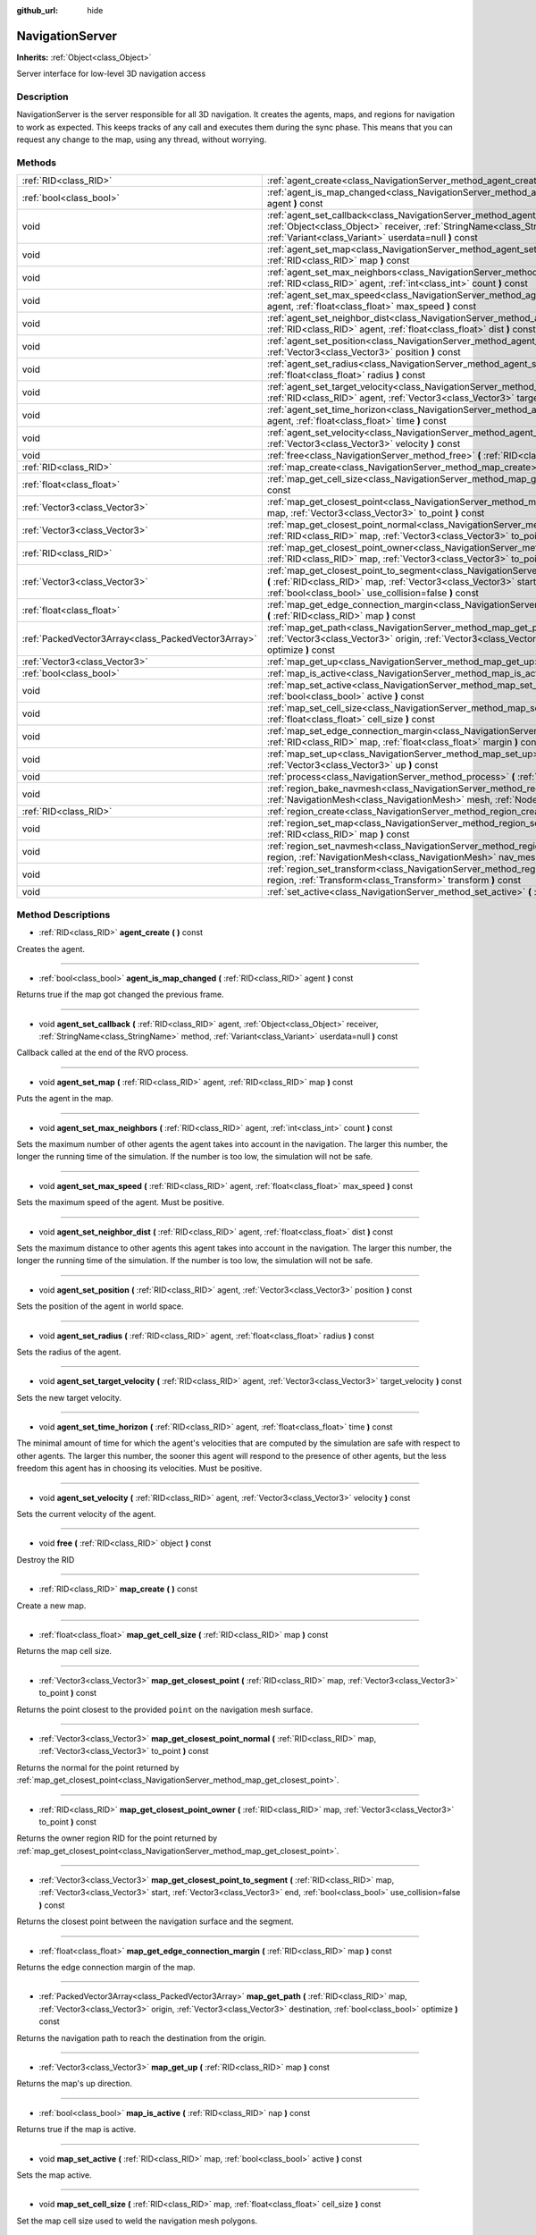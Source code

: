 :github_url: hide

.. Generated automatically by doc/tools/makerst.py in Godot's source tree.
.. DO NOT EDIT THIS FILE, but the NavigationServer.xml source instead.
.. The source is found in doc/classes or modules/<name>/doc_classes.

.. _class_NavigationServer:

NavigationServer
================

**Inherits:** :ref:`Object<class_Object>`

Server interface for low-level 3D navigation access

Description
-----------

NavigationServer is the server responsible for all 3D navigation. It creates the agents, maps, and regions for navigation to work as expected. This keeps tracks of any call and executes them during the sync phase. This means that you can request any change to the map, using any thread, without worrying.

Methods
-------

+-----------------------------------------------------+--------------------------------------------------------------------------------------------------------------------------------------------------------------------------------------------------------------------------------------------------------------------------+
| :ref:`RID<class_RID>`                               | :ref:`agent_create<class_NavigationServer_method_agent_create>` **(** **)** const                                                                                                                                                                                        |
+-----------------------------------------------------+--------------------------------------------------------------------------------------------------------------------------------------------------------------------------------------------------------------------------------------------------------------------------+
| :ref:`bool<class_bool>`                             | :ref:`agent_is_map_changed<class_NavigationServer_method_agent_is_map_changed>` **(** :ref:`RID<class_RID>` agent **)** const                                                                                                                                            |
+-----------------------------------------------------+--------------------------------------------------------------------------------------------------------------------------------------------------------------------------------------------------------------------------------------------------------------------------+
| void                                                | :ref:`agent_set_callback<class_NavigationServer_method_agent_set_callback>` **(** :ref:`RID<class_RID>` agent, :ref:`Object<class_Object>` receiver, :ref:`StringName<class_StringName>` method, :ref:`Variant<class_Variant>` userdata=null **)** const                 |
+-----------------------------------------------------+--------------------------------------------------------------------------------------------------------------------------------------------------------------------------------------------------------------------------------------------------------------------------+
| void                                                | :ref:`agent_set_map<class_NavigationServer_method_agent_set_map>` **(** :ref:`RID<class_RID>` agent, :ref:`RID<class_RID>` map **)** const                                                                                                                               |
+-----------------------------------------------------+--------------------------------------------------------------------------------------------------------------------------------------------------------------------------------------------------------------------------------------------------------------------------+
| void                                                | :ref:`agent_set_max_neighbors<class_NavigationServer_method_agent_set_max_neighbors>` **(** :ref:`RID<class_RID>` agent, :ref:`int<class_int>` count **)** const                                                                                                         |
+-----------------------------------------------------+--------------------------------------------------------------------------------------------------------------------------------------------------------------------------------------------------------------------------------------------------------------------------+
| void                                                | :ref:`agent_set_max_speed<class_NavigationServer_method_agent_set_max_speed>` **(** :ref:`RID<class_RID>` agent, :ref:`float<class_float>` max_speed **)** const                                                                                                         |
+-----------------------------------------------------+--------------------------------------------------------------------------------------------------------------------------------------------------------------------------------------------------------------------------------------------------------------------------+
| void                                                | :ref:`agent_set_neighbor_dist<class_NavigationServer_method_agent_set_neighbor_dist>` **(** :ref:`RID<class_RID>` agent, :ref:`float<class_float>` dist **)** const                                                                                                      |
+-----------------------------------------------------+--------------------------------------------------------------------------------------------------------------------------------------------------------------------------------------------------------------------------------------------------------------------------+
| void                                                | :ref:`agent_set_position<class_NavigationServer_method_agent_set_position>` **(** :ref:`RID<class_RID>` agent, :ref:`Vector3<class_Vector3>` position **)** const                                                                                                        |
+-----------------------------------------------------+--------------------------------------------------------------------------------------------------------------------------------------------------------------------------------------------------------------------------------------------------------------------------+
| void                                                | :ref:`agent_set_radius<class_NavigationServer_method_agent_set_radius>` **(** :ref:`RID<class_RID>` agent, :ref:`float<class_float>` radius **)** const                                                                                                                  |
+-----------------------------------------------------+--------------------------------------------------------------------------------------------------------------------------------------------------------------------------------------------------------------------------------------------------------------------------+
| void                                                | :ref:`agent_set_target_velocity<class_NavigationServer_method_agent_set_target_velocity>` **(** :ref:`RID<class_RID>` agent, :ref:`Vector3<class_Vector3>` target_velocity **)** const                                                                                   |
+-----------------------------------------------------+--------------------------------------------------------------------------------------------------------------------------------------------------------------------------------------------------------------------------------------------------------------------------+
| void                                                | :ref:`agent_set_time_horizon<class_NavigationServer_method_agent_set_time_horizon>` **(** :ref:`RID<class_RID>` agent, :ref:`float<class_float>` time **)** const                                                                                                        |
+-----------------------------------------------------+--------------------------------------------------------------------------------------------------------------------------------------------------------------------------------------------------------------------------------------------------------------------------+
| void                                                | :ref:`agent_set_velocity<class_NavigationServer_method_agent_set_velocity>` **(** :ref:`RID<class_RID>` agent, :ref:`Vector3<class_Vector3>` velocity **)** const                                                                                                        |
+-----------------------------------------------------+--------------------------------------------------------------------------------------------------------------------------------------------------------------------------------------------------------------------------------------------------------------------------+
| void                                                | :ref:`free<class_NavigationServer_method_free>` **(** :ref:`RID<class_RID>` object **)** const                                                                                                                                                                           |
+-----------------------------------------------------+--------------------------------------------------------------------------------------------------------------------------------------------------------------------------------------------------------------------------------------------------------------------------+
| :ref:`RID<class_RID>`                               | :ref:`map_create<class_NavigationServer_method_map_create>` **(** **)** const                                                                                                                                                                                            |
+-----------------------------------------------------+--------------------------------------------------------------------------------------------------------------------------------------------------------------------------------------------------------------------------------------------------------------------------+
| :ref:`float<class_float>`                           | :ref:`map_get_cell_size<class_NavigationServer_method_map_get_cell_size>` **(** :ref:`RID<class_RID>` map **)** const                                                                                                                                                    |
+-----------------------------------------------------+--------------------------------------------------------------------------------------------------------------------------------------------------------------------------------------------------------------------------------------------------------------------------+
| :ref:`Vector3<class_Vector3>`                       | :ref:`map_get_closest_point<class_NavigationServer_method_map_get_closest_point>` **(** :ref:`RID<class_RID>` map, :ref:`Vector3<class_Vector3>` to_point **)** const                                                                                                    |
+-----------------------------------------------------+--------------------------------------------------------------------------------------------------------------------------------------------------------------------------------------------------------------------------------------------------------------------------+
| :ref:`Vector3<class_Vector3>`                       | :ref:`map_get_closest_point_normal<class_NavigationServer_method_map_get_closest_point_normal>` **(** :ref:`RID<class_RID>` map, :ref:`Vector3<class_Vector3>` to_point **)** const                                                                                      |
+-----------------------------------------------------+--------------------------------------------------------------------------------------------------------------------------------------------------------------------------------------------------------------------------------------------------------------------------+
| :ref:`RID<class_RID>`                               | :ref:`map_get_closest_point_owner<class_NavigationServer_method_map_get_closest_point_owner>` **(** :ref:`RID<class_RID>` map, :ref:`Vector3<class_Vector3>` to_point **)** const                                                                                        |
+-----------------------------------------------------+--------------------------------------------------------------------------------------------------------------------------------------------------------------------------------------------------------------------------------------------------------------------------+
| :ref:`Vector3<class_Vector3>`                       | :ref:`map_get_closest_point_to_segment<class_NavigationServer_method_map_get_closest_point_to_segment>` **(** :ref:`RID<class_RID>` map, :ref:`Vector3<class_Vector3>` start, :ref:`Vector3<class_Vector3>` end, :ref:`bool<class_bool>` use_collision=false **)** const |
+-----------------------------------------------------+--------------------------------------------------------------------------------------------------------------------------------------------------------------------------------------------------------------------------------------------------------------------------+
| :ref:`float<class_float>`                           | :ref:`map_get_edge_connection_margin<class_NavigationServer_method_map_get_edge_connection_margin>` **(** :ref:`RID<class_RID>` map **)** const                                                                                                                          |
+-----------------------------------------------------+--------------------------------------------------------------------------------------------------------------------------------------------------------------------------------------------------------------------------------------------------------------------------+
| :ref:`PackedVector3Array<class_PackedVector3Array>` | :ref:`map_get_path<class_NavigationServer_method_map_get_path>` **(** :ref:`RID<class_RID>` map, :ref:`Vector3<class_Vector3>` origin, :ref:`Vector3<class_Vector3>` destination, :ref:`bool<class_bool>` optimize **)** const                                           |
+-----------------------------------------------------+--------------------------------------------------------------------------------------------------------------------------------------------------------------------------------------------------------------------------------------------------------------------------+
| :ref:`Vector3<class_Vector3>`                       | :ref:`map_get_up<class_NavigationServer_method_map_get_up>` **(** :ref:`RID<class_RID>` map **)** const                                                                                                                                                                  |
+-----------------------------------------------------+--------------------------------------------------------------------------------------------------------------------------------------------------------------------------------------------------------------------------------------------------------------------------+
| :ref:`bool<class_bool>`                             | :ref:`map_is_active<class_NavigationServer_method_map_is_active>` **(** :ref:`RID<class_RID>` nap **)** const                                                                                                                                                            |
+-----------------------------------------------------+--------------------------------------------------------------------------------------------------------------------------------------------------------------------------------------------------------------------------------------------------------------------------+
| void                                                | :ref:`map_set_active<class_NavigationServer_method_map_set_active>` **(** :ref:`RID<class_RID>` map, :ref:`bool<class_bool>` active **)** const                                                                                                                          |
+-----------------------------------------------------+--------------------------------------------------------------------------------------------------------------------------------------------------------------------------------------------------------------------------------------------------------------------------+
| void                                                | :ref:`map_set_cell_size<class_NavigationServer_method_map_set_cell_size>` **(** :ref:`RID<class_RID>` map, :ref:`float<class_float>` cell_size **)** const                                                                                                               |
+-----------------------------------------------------+--------------------------------------------------------------------------------------------------------------------------------------------------------------------------------------------------------------------------------------------------------------------------+
| void                                                | :ref:`map_set_edge_connection_margin<class_NavigationServer_method_map_set_edge_connection_margin>` **(** :ref:`RID<class_RID>` map, :ref:`float<class_float>` margin **)** const                                                                                        |
+-----------------------------------------------------+--------------------------------------------------------------------------------------------------------------------------------------------------------------------------------------------------------------------------------------------------------------------------+
| void                                                | :ref:`map_set_up<class_NavigationServer_method_map_set_up>` **(** :ref:`RID<class_RID>` map, :ref:`Vector3<class_Vector3>` up **)** const                                                                                                                                |
+-----------------------------------------------------+--------------------------------------------------------------------------------------------------------------------------------------------------------------------------------------------------------------------------------------------------------------------------+
| void                                                | :ref:`process<class_NavigationServer_method_process>` **(** :ref:`float<class_float>` delta_time **)**                                                                                                                                                                   |
+-----------------------------------------------------+--------------------------------------------------------------------------------------------------------------------------------------------------------------------------------------------------------------------------------------------------------------------------+
| void                                                | :ref:`region_bake_navmesh<class_NavigationServer_method_region_bake_navmesh>` **(** :ref:`NavigationMesh<class_NavigationMesh>` mesh, :ref:`Node<class_Node>` node **)** const                                                                                           |
+-----------------------------------------------------+--------------------------------------------------------------------------------------------------------------------------------------------------------------------------------------------------------------------------------------------------------------------------+
| :ref:`RID<class_RID>`                               | :ref:`region_create<class_NavigationServer_method_region_create>` **(** **)** const                                                                                                                                                                                      |
+-----------------------------------------------------+--------------------------------------------------------------------------------------------------------------------------------------------------------------------------------------------------------------------------------------------------------------------------+
| void                                                | :ref:`region_set_map<class_NavigationServer_method_region_set_map>` **(** :ref:`RID<class_RID>` region, :ref:`RID<class_RID>` map **)** const                                                                                                                            |
+-----------------------------------------------------+--------------------------------------------------------------------------------------------------------------------------------------------------------------------------------------------------------------------------------------------------------------------------+
| void                                                | :ref:`region_set_navmesh<class_NavigationServer_method_region_set_navmesh>` **(** :ref:`RID<class_RID>` region, :ref:`NavigationMesh<class_NavigationMesh>` nav_mesh **)** const                                                                                         |
+-----------------------------------------------------+--------------------------------------------------------------------------------------------------------------------------------------------------------------------------------------------------------------------------------------------------------------------------+
| void                                                | :ref:`region_set_transform<class_NavigationServer_method_region_set_transform>` **(** :ref:`RID<class_RID>` region, :ref:`Transform<class_Transform>` transform **)** const                                                                                              |
+-----------------------------------------------------+--------------------------------------------------------------------------------------------------------------------------------------------------------------------------------------------------------------------------------------------------------------------------+
| void                                                | :ref:`set_active<class_NavigationServer_method_set_active>` **(** :ref:`bool<class_bool>` active **)** const                                                                                                                                                             |
+-----------------------------------------------------+--------------------------------------------------------------------------------------------------------------------------------------------------------------------------------------------------------------------------------------------------------------------------+

Method Descriptions
-------------------

.. _class_NavigationServer_method_agent_create:

- :ref:`RID<class_RID>` **agent_create** **(** **)** const

Creates the agent.

----

.. _class_NavigationServer_method_agent_is_map_changed:

- :ref:`bool<class_bool>` **agent_is_map_changed** **(** :ref:`RID<class_RID>` agent **)** const

Returns true if the map got changed the previous frame.

----

.. _class_NavigationServer_method_agent_set_callback:

- void **agent_set_callback** **(** :ref:`RID<class_RID>` agent, :ref:`Object<class_Object>` receiver, :ref:`StringName<class_StringName>` method, :ref:`Variant<class_Variant>` userdata=null **)** const

Callback called at the end of the RVO process.

----

.. _class_NavigationServer_method_agent_set_map:

- void **agent_set_map** **(** :ref:`RID<class_RID>` agent, :ref:`RID<class_RID>` map **)** const

Puts the agent in the map.

----

.. _class_NavigationServer_method_agent_set_max_neighbors:

- void **agent_set_max_neighbors** **(** :ref:`RID<class_RID>` agent, :ref:`int<class_int>` count **)** const

Sets the maximum number of other agents the agent takes into account in the navigation. The larger this number, the longer the running time of the simulation. If the number is too low, the simulation will not be safe.

----

.. _class_NavigationServer_method_agent_set_max_speed:

- void **agent_set_max_speed** **(** :ref:`RID<class_RID>` agent, :ref:`float<class_float>` max_speed **)** const

Sets the maximum speed of the agent. Must be positive.

----

.. _class_NavigationServer_method_agent_set_neighbor_dist:

- void **agent_set_neighbor_dist** **(** :ref:`RID<class_RID>` agent, :ref:`float<class_float>` dist **)** const

Sets the maximum distance to other agents this agent takes into account in the navigation. The larger this number, the longer the running time of the simulation. If the number is too low, the simulation will not be safe.

----

.. _class_NavigationServer_method_agent_set_position:

- void **agent_set_position** **(** :ref:`RID<class_RID>` agent, :ref:`Vector3<class_Vector3>` position **)** const

Sets the position of the agent in world space.

----

.. _class_NavigationServer_method_agent_set_radius:

- void **agent_set_radius** **(** :ref:`RID<class_RID>` agent, :ref:`float<class_float>` radius **)** const

Sets the radius of the agent.

----

.. _class_NavigationServer_method_agent_set_target_velocity:

- void **agent_set_target_velocity** **(** :ref:`RID<class_RID>` agent, :ref:`Vector3<class_Vector3>` target_velocity **)** const

Sets the new target velocity.

----

.. _class_NavigationServer_method_agent_set_time_horizon:

- void **agent_set_time_horizon** **(** :ref:`RID<class_RID>` agent, :ref:`float<class_float>` time **)** const

The minimal amount of time for which the agent's velocities that are computed by the simulation are safe with respect to other agents. The larger this number, the sooner this agent will respond to the presence of other agents, but the less freedom this agent has in choosing its velocities. Must be positive.

----

.. _class_NavigationServer_method_agent_set_velocity:

- void **agent_set_velocity** **(** :ref:`RID<class_RID>` agent, :ref:`Vector3<class_Vector3>` velocity **)** const

Sets the current velocity of the agent.

----

.. _class_NavigationServer_method_free:

- void **free** **(** :ref:`RID<class_RID>` object **)** const

Destroy the RID

----

.. _class_NavigationServer_method_map_create:

- :ref:`RID<class_RID>` **map_create** **(** **)** const

Create a new map.

----

.. _class_NavigationServer_method_map_get_cell_size:

- :ref:`float<class_float>` **map_get_cell_size** **(** :ref:`RID<class_RID>` map **)** const

Returns the map cell size.

----

.. _class_NavigationServer_method_map_get_closest_point:

- :ref:`Vector3<class_Vector3>` **map_get_closest_point** **(** :ref:`RID<class_RID>` map, :ref:`Vector3<class_Vector3>` to_point **)** const

Returns the point closest to the provided ``point`` on the navigation mesh surface.

----

.. _class_NavigationServer_method_map_get_closest_point_normal:

- :ref:`Vector3<class_Vector3>` **map_get_closest_point_normal** **(** :ref:`RID<class_RID>` map, :ref:`Vector3<class_Vector3>` to_point **)** const

Returns the normal for the point returned by :ref:`map_get_closest_point<class_NavigationServer_method_map_get_closest_point>`.

----

.. _class_NavigationServer_method_map_get_closest_point_owner:

- :ref:`RID<class_RID>` **map_get_closest_point_owner** **(** :ref:`RID<class_RID>` map, :ref:`Vector3<class_Vector3>` to_point **)** const

Returns the owner region RID for the point returned by :ref:`map_get_closest_point<class_NavigationServer_method_map_get_closest_point>`.

----

.. _class_NavigationServer_method_map_get_closest_point_to_segment:

- :ref:`Vector3<class_Vector3>` **map_get_closest_point_to_segment** **(** :ref:`RID<class_RID>` map, :ref:`Vector3<class_Vector3>` start, :ref:`Vector3<class_Vector3>` end, :ref:`bool<class_bool>` use_collision=false **)** const

Returns the closest point between the navigation surface and the segment.

----

.. _class_NavigationServer_method_map_get_edge_connection_margin:

- :ref:`float<class_float>` **map_get_edge_connection_margin** **(** :ref:`RID<class_RID>` map **)** const

Returns the edge connection margin of the map.

----

.. _class_NavigationServer_method_map_get_path:

- :ref:`PackedVector3Array<class_PackedVector3Array>` **map_get_path** **(** :ref:`RID<class_RID>` map, :ref:`Vector3<class_Vector3>` origin, :ref:`Vector3<class_Vector3>` destination, :ref:`bool<class_bool>` optimize **)** const

Returns the navigation path to reach the destination from the origin.

----

.. _class_NavigationServer_method_map_get_up:

- :ref:`Vector3<class_Vector3>` **map_get_up** **(** :ref:`RID<class_RID>` map **)** const

Returns the map's up direction.

----

.. _class_NavigationServer_method_map_is_active:

- :ref:`bool<class_bool>` **map_is_active** **(** :ref:`RID<class_RID>` nap **)** const

Returns true if the map is active.

----

.. _class_NavigationServer_method_map_set_active:

- void **map_set_active** **(** :ref:`RID<class_RID>` map, :ref:`bool<class_bool>` active **)** const

Sets the map active.

----

.. _class_NavigationServer_method_map_set_cell_size:

- void **map_set_cell_size** **(** :ref:`RID<class_RID>` map, :ref:`float<class_float>` cell_size **)** const

Set the map cell size used to weld the navigation mesh polygons.

----

.. _class_NavigationServer_method_map_set_edge_connection_margin:

- void **map_set_edge_connection_margin** **(** :ref:`RID<class_RID>` map, :ref:`float<class_float>` margin **)** const

Set the map edge connection margein used to weld the compatible region edges.

----

.. _class_NavigationServer_method_map_set_up:

- void **map_set_up** **(** :ref:`RID<class_RID>` map, :ref:`Vector3<class_Vector3>` up **)** const

Sets the map up direction.

----

.. _class_NavigationServer_method_process:

- void **process** **(** :ref:`float<class_float>` delta_time **)**

Process the collision avoidance agents.

The result of this process is needed by the physics server, so this must be called in the main thread.

Note: This function is not thread safe.

----

.. _class_NavigationServer_method_region_bake_navmesh:

- void **region_bake_navmesh** **(** :ref:`NavigationMesh<class_NavigationMesh>` mesh, :ref:`Node<class_Node>` node **)** const

Bakes the navigation mesh.

----

.. _class_NavigationServer_method_region_create:

- :ref:`RID<class_RID>` **region_create** **(** **)** const

Creates a new region.

----

.. _class_NavigationServer_method_region_set_map:

- void **region_set_map** **(** :ref:`RID<class_RID>` region, :ref:`RID<class_RID>` map **)** const

Sets the map for the region.

----

.. _class_NavigationServer_method_region_set_navmesh:

- void **region_set_navmesh** **(** :ref:`RID<class_RID>` region, :ref:`NavigationMesh<class_NavigationMesh>` nav_mesh **)** const

Sets the navigation mesh for the region.

----

.. _class_NavigationServer_method_region_set_transform:

- void **region_set_transform** **(** :ref:`RID<class_RID>` region, :ref:`Transform<class_Transform>` transform **)** const

Sets the global transformation for the region.

----

.. _class_NavigationServer_method_set_active:

- void **set_active** **(** :ref:`bool<class_bool>` active **)** const

Control activation of this server.

